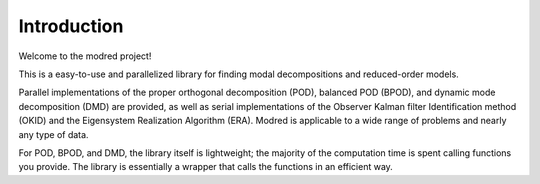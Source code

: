 ============================
Introduction 
============================

Welcome to the modred project!

This is a easy-to-use and parallelized library for finding modal
decompositions and reduced-order models.

Parallel implementations of the proper orthogonal decomposition (POD),
balanced POD (BPOD), and dynamic mode decomposition (DMD) are provided, 
as well as serial implementations of the Observer Kalman filter Identification
method (OKID) and the Eigensystem Realization Algorithm (ERA).
Modred is applicable to a wide range of problems and nearly
any type of data.

For POD, BPOD, and DMD, the library itself is lightweight; the majority of
the computation time is spent calling functions you provide.
The library is essentially a wrapper that calls the functions in an 
efficient way. 
